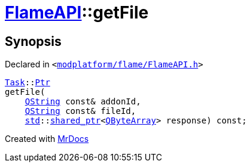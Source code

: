 [#FlameAPI-getFile]
= xref:FlameAPI.adoc[FlameAPI]::getFile
:relfileprefix: ../
:mrdocs:


== Synopsis

Declared in `&lt;https://github.com/PrismLauncher/PrismLauncher/blob/develop/modplatform/flame/FlameAPI.h#L25[modplatform&sol;flame&sol;FlameAPI&period;h]&gt;`

[source,cpp,subs="verbatim,replacements,macros,-callouts"]
----
xref:Task.adoc[Task]::xref:Task/Ptr.adoc[Ptr]
getFile(
    xref:QString.adoc[QString] const& addonId,
    xref:QString.adoc[QString] const& fileId,
    xref:std.adoc[std]::xref:std/shared_ptr.adoc[shared&lowbar;ptr]&lt;xref:QByteArray.adoc[QByteArray]&gt; response) const;
----



[.small]#Created with https://www.mrdocs.com[MrDocs]#
